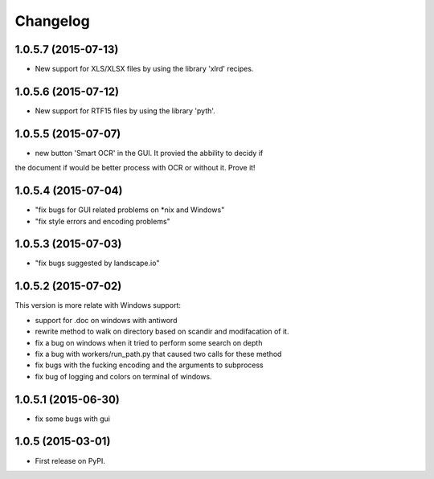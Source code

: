 
Changelog
=========

1.0.5.7 (2015-07-13)
-----------------------------------------
* New support for XLS/XLSX files by using the library 'xlrd' recipes.

1.0.5.6 (2015-07-12)
-----------------------------------------
* New support for RTF15 files by using the library 'pyth'.

1.0.5.5 (2015-07-07)
-----------------------------------------
* new button 'Smart OCR' in the GUI. It provied the abbility to decidy if
the document if would be better process with OCR or without it. Prove it!

1.0.5.4 (2015-07-04)
-----------------------------------------
* "fix bugs for GUI related problems on *nix and Windows"
* "fix style errors and encoding problems"


1.0.5.3 (2015-07-03)
-----------------------------------------
* "fix bugs suggested by landscape.io"


1.0.5.2 (2015-07-02)
-----------------------------------------
This version is more relate with Windows support:

* support for .doc on windows with antiword 
* rewrite method to walk on directory based on scandir and modifacation of it. 
* fix a bug on windows when it tried to perform some search on depth
* fix a bug with workers/run_path.py that caused two calls for these method
* fix bugs with the fucking encoding and the arguments to subprocess  
* fix bug of logging and colors on terminal of windows.

1.0.5.1 (2015-06-30)
-----------------------------------------

* fix some bugs with gui

1.0.5 (2015-03-01)
-----------------------------------------

* First release on PyPI.
